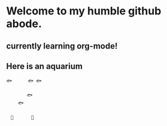 * Welcome to my humble github abode.
** currently learning org-mode!

** Here is an aquarium
 
 #+BEGIN_SRC
 🐟　　　 🐟 🐟　　　　
 　　　　　　　　　　
 　　　　 🐟　　
 　　 🐟　　　　　　
 　　　　　　　　　　
 　🗿　　　　🌿
 #+END_SRC
